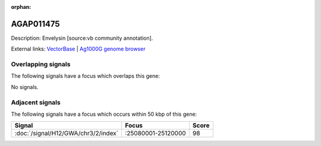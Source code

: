 :orphan:

AGAP011475
=============





Description: Envelysin [source:vb community annotation].

External links:
`VectorBase <https://www.vectorbase.org/Anopheles_gambiae/Gene/Summary?g=AGAP011475>`_ |
`Ag1000G genome browser <https://www.malariagen.net/apps/ag1000g/phase1-AR3/index.html?genome_region=3L:25017939-25037487#genomebrowser>`_

Overlapping signals
-------------------

The following signals have a focus which overlaps this gene:



No signals.



Adjacent signals
----------------

The following signals have a focus which occurs within 50 kbp of this gene:



.. cssclass:: table-hover
.. csv-table::
    :widths: auto
    :header: Signal,Focus,Score

    :doc:`/signal/H12/GWA/chr3/2/index`,":25080001-25120000",98
    


